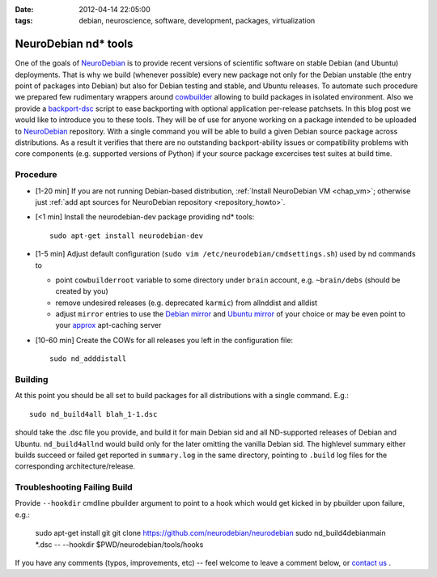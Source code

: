 :date: 2012-04-14 22:05:00
:tags: debian, neuroscience, software, development, packages, virtualization

.. _chap_ndtools_build:

NeuroDebian nd* tools
=====================

One of the goals of NeuroDebian_ is to provide recent versions of
scientific software on stable Debian (and Ubuntu) deployments.  That
is why we build (whenever possible) every new package not only for the
Debian unstable (the entry point of packages into Debian) but also for
Debian testing and stable, and Ubuntu releases.  To automate such
procedure we prepared few rudimentary wrappers around cowbuilder_
allowing to build packages in isolated environment.  Also we provide a
backport-dsc_ script to ease backporting with optional application
per-release patchsets.  In this blog post we would like to introduce
you to these tools.  They will be of use for anyone working on a
package intended to be uploaded to NeuroDebian_ repository.  With a
single command you will be able to build a given Debian source package
across distributions.  As a result it verifies that there are no
outstanding backport-ability issues or compatibility problems with
core components (e.g. supported versions of Python) if your source
package excercises test suites at build time.

.. _cowbuilder: http://packages.debian.org/sid/cowbuilder
.. _NeuroDebian: http://neuro.debian.net
.. _backport-dsc: https://github.com/neurodebian/neurodebian/blob/master/tools/backport-dsc


Procedure
---------

- [1-20 min] If you are not running Debian-based distribution,
  :ref:`Install NeuroDebian VM <chap_vm>`; otherwise just :ref:`add apt
  sources for NeuroDebian repository <repository_howto>`.

- [<1 min] Install the neurodebian-dev package providing nd* tools::

   sudo apt-get install neurodebian-dev

- [1-5 min] Adjust default configuration (``sudo vim
  /etc/neurodebian/cmdsettings.sh``) used by nd commands to

  - point ``cowbuilderroot`` variable to some directory under
    ``brain`` account, e.g. ``~brain/debs`` (should be created by you)

  - remove undesired releases (e.g. deprecated ``karmic``) from
    allnddist and alldist

  - adjust ``mirror`` entries to use the `Debian mirror`_ and `Ubuntu
    mirror`_ of your choice or may be even point to your `approx
    <http://packages.debian.org/sid/approx>`_ apt-caching server

.. _`Debian mirror`: http://www.debian.org/mirror/list
.. _`Ubuntu mirror`: https://launchpad.net/ubuntu/+archivemirrors

- [10-60 min] Create the COWs for all releases you left in the
  configuration file::

  	sudo nd_adddistall


Building
--------

At this point you should be all set to build packages for all
distributions with a single command.  E.g.::

   sudo nd_build4all blah_1-1.dsc

should take the .dsc file you provide, and build it for main Debian
sid and all ND-supported releases of Debian and Ubuntu.
``nd_build4allnd`` would build only for the later omitting the vanilla
Debian sid.  The highlevel summary either builds succeed or failed get
reported in ``summary.log`` in the same directory, pointing to
``.build`` log files for the corresponding architecture/release.


Troubleshooting Failing Build
-----------------------------

Provide ``--hookdir`` cmdline pbuilder argument to point to a hook
which would get kicked in by pbuilder upon failure, e.g.:

   sudo apt-get install git
   git clone https://github.com/neurodebian/neurodebian
   sudo nd_build4debianmain *.dsc -- --hookdir $PWD/neurodebian/tools/hooks


If you have any comments (typos, improvements, etc) -- feel welcome to
leave a comment below, or `contact us`_ .

.. _contact us: http://neuro.debian.net/#contacts
